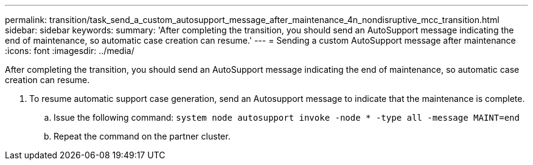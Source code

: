 ---
permalink: transition/task_send_a_custom_autosupport_message_after_maintenance_4n_nondisruptive_mcc_transition.html
sidebar: sidebar
keywords: 
summary: 'After completing the transition, you should send an AutoSupport message indicating the end of maintenance, so automatic case creation can resume.'
---
= Sending a custom AutoSupport message after maintenance
:icons: font
:imagesdir: ../media/

[.lead]
After completing the transition, you should send an AutoSupport message indicating the end of maintenance, so automatic case creation can resume.

. To resume automatic support case generation, send an Autosupport message to indicate that the maintenance is complete.
 .. Issue the following command: `system node autosupport invoke -node * -type all -message MAINT=end`
 .. Repeat the command on the partner cluster.
